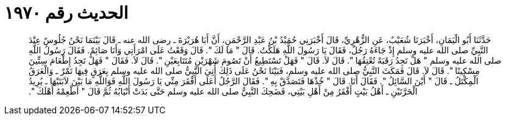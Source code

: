 
= الحديث رقم ١٩٧٠

[quote.hadith]
حَدَّثَنَا أَبُو الْيَمَانِ، أَخْبَرَنَا شُعَيْبٌ، عَنِ الزُّهْرِيِّ، قَالَ أَخْبَرَنِي حُمَيْدُ بْنُ عَبْدِ الرَّحْمَنِ، أَنَّ أَبَا هُرَيْرَةَ ـ رضى الله عنه ـ قَالَ بَيْنَمَا نَحْنُ جُلُوسٌ عِنْدَ النَّبِيِّ صلى الله عليه وسلم إِذْ جَاءَهُ رَجُلٌ، فَقَالَ يَا رَسُولَ اللَّهِ هَلَكْتُ‏.‏ قَالَ ‏"‏ مَا لَكَ ‏"‏‏.‏ قَالَ وَقَعْتُ عَلَى امْرَأَتِي وَأَنَا صَائِمٌ‏.‏ فَقَالَ رَسُولُ اللَّهِ صلى الله عليه وسلم ‏"‏ هَلْ تَجِدُ رَقَبَةً تُعْتِقُهَا ‏"‏‏.‏ قَالَ لاَ‏.‏ قَالَ ‏"‏ فَهَلْ تَسْتَطِيعُ أَنْ تَصُومَ شَهْرَيْنِ مُتَتَابِعَيْنِ ‏"‏‏.‏ قَالَ لاَ‏.‏ فَقَالَ ‏"‏ فَهَلْ تَجِدُ إِطْعَامَ سِتِّينَ مِسْكِينًا ‏"‏‏.‏ قَالَ لاَ‏.‏ قَالَ فَمَكَثَ النَّبِيُّ صلى الله عليه وسلم، فَبَيْنَا نَحْنُ عَلَى ذَلِكَ أُتِيَ النَّبِيُّ صلى الله عليه وسلم بِعَرَقٍ فِيهَا تَمْرٌ ـ وَالْعَرَقُ الْمِكْتَلُ ـ قَالَ ‏"‏ أَيْنَ السَّائِلُ ‏"‏‏.‏ فَقَالَ أَنَا‏.‏ قَالَ ‏"‏ خُذْهَا فَتَصَدَّقْ بِهِ ‏"‏‏.‏ فَقَالَ الرَّجُلُ أَعَلَى أَفْقَرَ مِنِّي يَا رَسُولَ اللَّهِ فَوَاللَّهِ مَا بَيْنَ لاَبَتَيْهَا ـ يُرِيدُ الْحَرَّتَيْنِ ـ أَهْلُ بَيْتٍ أَفْقَرُ مِنْ أَهْلِ بَيْتِي، فَضَحِكَ النَّبِيُّ صلى الله عليه وسلم حَتَّى بَدَتْ أَنْيَابُهُ ثُمَّ قَالَ ‏"‏ أَطْعِمْهُ أَهْلَكَ ‏"‏‏.‏